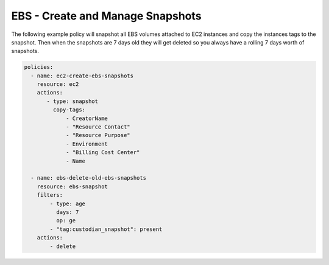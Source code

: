 .. _ebssnapshots:

EBS - Create and Manage Snapshots
=================================

The following example policy will snapshot all EBS volumes attached to EC2 instances and
copy the instances tags to the snapshot. Then when the snapshots are 7 days old they will
get deleted so you always have a rolling 7 days worth of snapshots.

.. code-block:: yaml

   policies:
     - name: ec2-create-ebs-snapshots
       resource: ec2
       actions:
          - type: snapshot
            copy-tags:
                - CreatorName
                - "Resource Contact"
                - "Resource Purpose"
                - Environment
                - "Billing Cost Center"
                - Name

     - name: ebs-delete-old-ebs-snapshots
       resource: ebs-snapshot
       filters:
           - type: age
             days: 7
             op: ge
           - "tag:custodian_snapshot": present
       actions:
           - delete
